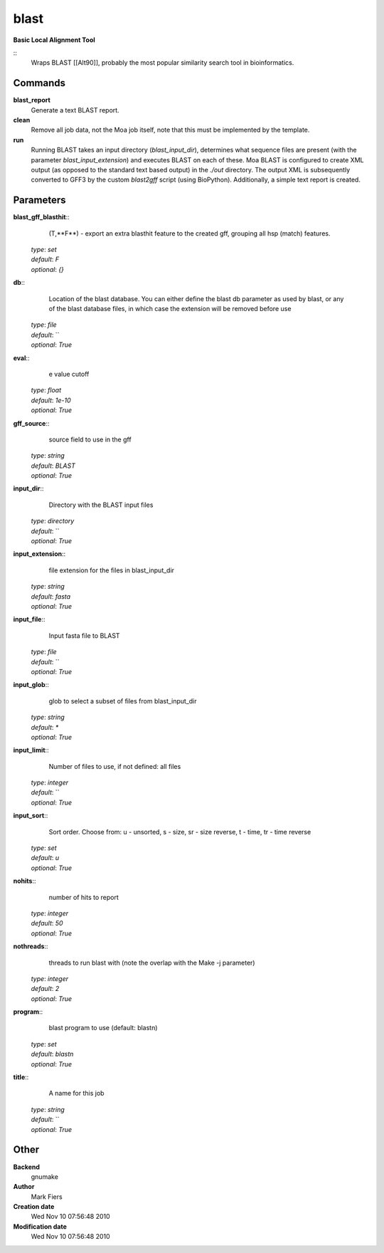blast
------------------------------------------------

**Basic Local Alignment Tool**

::
    Wraps BLAST [[Alt90]], probably the most popular similarity search tool in bioinformatics.


Commands
~~~~~~~~

**blast_report**
  Generate a text BLAST report.


**clean**
  Remove all job data, not the Moa job itself, note that this must be implemented by the template.


**run**
  Running BLAST takes an input directory (*blast_input_dir*), determines what sequence files are present (with the parameter *blast_input_extension*) and executes BLAST on each of these. Moa BLAST is configured to create XML output (as opposed to the standard text based output) in the *./out* directory. The output XML is subsequently converted to GFF3 by the custom *blast2gff* script (using BioPython). Additionally, a simple text report is created.





Parameters
~~~~~~~~~~



**blast_gff_blasthit**::
    (T,**F**) - export an extra blasthit feature to the created gff, grouping all hsp (match) features.

  | *type*: `set`
  | *default*: `F`
  | *optional*: `{}`



**db**::
    Location of the blast database. You can either define the blast db parameter as used by blast, or any of the blast database files, in which case the extension will be removed before use

  | *type*: `file`
  | *default*: ``
  | *optional*: `True`



**eval**::
    e value cutoff

  | *type*: `float`
  | *default*: `1e-10`
  | *optional*: `True`



**gff_source**::
    source field to use in the gff

  | *type*: `string`
  | *default*: `BLAST`
  | *optional*: `True`



**input_dir**::
    Directory with the BLAST input files

  | *type*: `directory`
  | *default*: ``
  | *optional*: `True`



**input_extension**::
    file extension for the files in blast_input_dir

  | *type*: `string`
  | *default*: `fasta`
  | *optional*: `True`



**input_file**::
    Input fasta file to BLAST

  | *type*: `file`
  | *default*: ``
  | *optional*: `True`



**input_glob**::
    glob to select a subset of files from blast_input_dir

  | *type*: `string`
  | *default*: `*`
  | *optional*: `True`



**input_limit**::
    Number of files to use, if not defined: all files

  | *type*: `integer`
  | *default*: ``
  | *optional*: `True`



**input_sort**::
    Sort order. Choose from: u - unsorted, s - size, sr - size reverse, t - time, tr - time reverse

  | *type*: `set`
  | *default*: `u`
  | *optional*: `True`



**nohits**::
    number of hits to report

  | *type*: `integer`
  | *default*: `50`
  | *optional*: `True`



**nothreads**::
    threads to run blast with (note the overlap with the Make -j parameter)

  | *type*: `integer`
  | *default*: `2`
  | *optional*: `True`



**program**::
    blast program to use (default: blastn)

  | *type*: `set`
  | *default*: `blastn`
  | *optional*: `True`



**title**::
    A name for this job

  | *type*: `string`
  | *default*: ``
  | *optional*: `True`



Other
~~~~~

**Backend**
  gnumake
**Author**
  Mark Fiers
**Creation date**
  Wed Nov 10 07:56:48 2010
**Modification date**
  Wed Nov 10 07:56:48 2010



